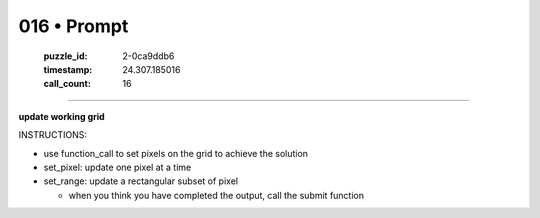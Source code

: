 016 • Prompt
============

   :puzzle_id: 2-0ca9ddb6
   :timestamp: 24.307.185016
   :call_count: 16




====


**update working grid**



INSTRUCTIONS:




* use function_call to set pixels on the grid to achieve the solution




* set_pixel: update one pixel at a time
* set_range: update a rectangular subset of pixel

  * when you think you have completed the output, call the submit function



.. seealso::

   - :doc:`016-history`
   - :doc:`016-response`

